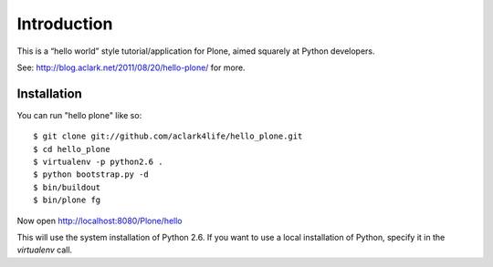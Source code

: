 Introduction
============

This is a “hello world” style tutorial/application for Plone, aimed
squarely at Python developers. 

See: http://blog.aclark.net/2011/08/20/hello-plone/ for more.

Installation
------------

You can run "hello plone" like so::

    $ git clone git://github.com/aclark4life/hello_plone.git
    $ cd hello_plone
    $ virtualenv -p python2.6 .
    $ python bootstrap.py -d
    $ bin/buildout
    $ bin/plone fg

Now open http://localhost:8080/Plone/hello

This will use the system installation of Python 2.6. If you want to use a local
installation of Python, specify it in the `virtualenv` call.
